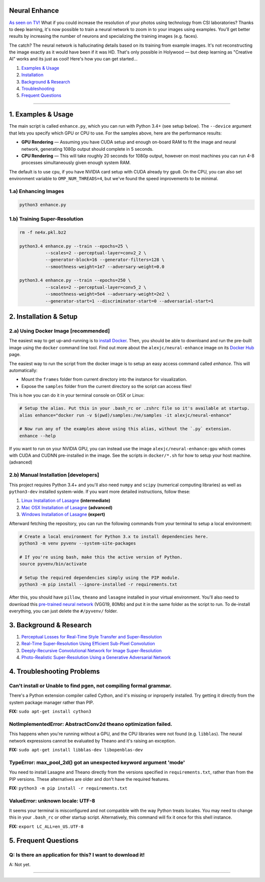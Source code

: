 Neural Enhance
==============

`As seen on TV! <https://www.youtube.com/watch?v=LhF_56SxrGk>`_ What if you could increase the resolution of your photos using technology from CSI laboratories? Thanks to deep learning, it's now possible to train a neural network to zoom in to your images using examples.  You'll get better results by increasing the number of neurons and specializing the training images (e.g. faces).

The catch? The neural network is hallucinating details based on its training from example images. It's not reconstructing the image exactly as it would have been if it was HD. That's only possible in Holywood — but deep learning as "Creative AI" works and its just as cool!  Here's how you can get started...

1. `Examples & Usage <#1-examples--usage>`_
2. `Installation <#2-installation--setup>`_
3. `Background & Research <#3-background--research>`_
4. `Troubleshooting <#4-troubleshooting-problems>`_
5. `Frequent Questions <#5-frequent-questions>`_

|Python Version| |License Type| |Project Stars|

----

1. Examples & Usage
===================

The main script is called ``enhance.py``, which you can run with Python 3.4+ (see setup below).  The ``--device`` argument that lets you specify which GPU or CPU to use. For the samples above, here are the performance results:

* **GPU Rendering** — Assuming you have CUDA setup and enough on-board RAM to fit the image and neural network, generating 1080p output should complete in 5 seconds.
* **CPU Rendering** — This will take roughly 20 seconds for 1080p output, however on most machines you can run 4-8 processes simultaneously given enough system RAM.

The default is to use ``cpu``, if you have NVIDIA card setup with CUDA already try ``gpu0``. On the CPU, you can also set environment variable to ``OMP_NUM_THREADS=4``, but we've found the speed improvements to be minimal.


1.a) Enhancing Images
---------------------

.. code:: bash

    python3 enhance.py

1.b) Training Super-Resolution
------------------------------

.. code:: bash

    rm -f ne4x.pkl.bz2

    python3.4 enhance.py --train --epochs=25 \
              --scales=2 --perceptual-layer=conv2_2 \
              --generator-block=16 --generator-filters=128 \
              --smoothness-weight=1e7 --adversary-weight=0.0

    python3.4 enhance.py --train --epochs=250 \
              --scales=2 --perceptual-layer=conv5_2 \
              --smoothness-weight=5e4 --adversary-weight=2e2 \
              --generator-start=1 --discriminator-start=0 --adversarial-start=1


2. Installation & Setup
=======================

2.a) Using Docker Image [recommended]
-------------------------------------

The easiest way to get up-and-running is to `install Docker <https://www.docker.com/>`_. Then, you should be able to downloand and run the pre-built image using the ``docker`` command line tool.  Find out more about the ``alexjc/neural-enhance`` image on its `Docker Hub <https://hub.docker.com/r/alexjc/neural-enhance/>`_ page.

The easiest way to run the script from the docker image is to setup an easy access command called `enhance`. This will automatically:

* Mount the ``frames`` folder from current directory into the instance for visualization.
* Expose the ``samples`` folder from the current directory so the script can access files!

This is how you can do it in your terminal console on OSX or Linux:

.. code:: bash

    # Setup the alias. Put this in your .bash_rc or .zshrc file so it's available at startup.
    alias enhance="docker run -v $(pwd)/samples:/ne/samples -it alexjc/neural-enhance"
    
    # Now run any of the examples above using this alias, without the `.py` extension.
    enhance --help

If you want to run on your NVIDIA GPU, you can instead use the image ``alexjc/neural-enhance:gpu`` which comes with CUDA and CUDNN pre-installed in the image.  See the scripts in ``docker/*.sh`` for how to setup your host machine. (advanced)


2.b) Manual Installation [developers]
-------------------------------------

This project requires Python 3.4+ and you'll also need ``numpy`` and ``scipy`` (numerical computing libraries) as well as ``python3-dev`` installed system-wide.  If you want more detailed instructions, follow these:

1. `Linux Installation of Lasagne <https://github.com/Lasagne/Lasagne/wiki/From-Zero-to-Lasagne-on-Ubuntu-14.04>`_ **(intermediate)**
2. `Mac OSX Installation of Lasagne <http://deeplearning.net/software/theano/install.html#mac-os>`_ **(advanced)**
3. `Windows Installation of Lasagne <https://github.com/Lasagne/Lasagne/wiki/From-Zero-to-Lasagne-on-Windows-7-%2864-bit%29>`_ **(expert)**

Afterward fetching the repository, you can run the following commands from your terminal to setup a local environment:

.. code:: bash

    # Create a local environment for Python 3.x to install dependencies here.
    python3 -m venv pyvenv --system-site-packages

    # If you're using bash, make this the active version of Python.
    source pyvenv/bin/activate

    # Setup the required dependencies simply using the PIP module.
    python3 -m pip install --ignore-installed -r requirements.txt

After this, you should have ``pillow``, ``theano`` and ``lasagne`` installed in your virtual environment.  You'll also need to download this `pre-trained neural network <https://github.com/alexjc/neural-doodle/releases/download/v0.0/vgg19_conv.pkl.bz2>`_ (VGG19, 80Mb) and put it in the same folder as the script to run. To de-install everything, you can just delete the ``#/pyvenv/`` folder.


3. Background & Research
========================

1. `Perceptual Losses for Real-Time Style Transfer and Super-Resolution <http://arxiv.org/abs/1603.08155>`_
2. `Real-Time Super-Resolution Using Efficient Sub-Pixel Convolution <https://arxiv.org/abs/1609.05158>`_
3. `Deeply-Recursive Convolutional Network for Image Super-Resolution <https://arxiv.org/abs/1511.04491>`_
4. `Photo-Realistic Super-Resolution Using a Generative Adversarial Network <https://arxiv.org/abs/1609.04802>`_


4. Troubleshooting Problems
===========================

Can't install or Unable to find pgen, not compiling formal grammar.
-------------------------------------------------------------------

There's a Python extension compiler called Cython, and it's missing or inproperly installed. Try getting it directly from the system package manager rather than PIP.

**FIX:** ``sudo apt-get install cython3``


NotImplementedError: AbstractConv2d theano optimization failed.
---------------------------------------------------------------

This happens when you're running without a GPU, and the CPU libraries were not found (e.g. ``libblas``).  The neural network expressions cannot be evaluated by Theano and it's raising an exception.

**FIX:** ``sudo apt-get install libblas-dev libopenblas-dev``


TypeError: max_pool_2d() got an unexpected keyword argument 'mode'
------------------------------------------------------------------

You need to install Lasagne and Theano directly from the versions specified in ``requirements.txt``, rather than from the PIP versions.  These alternatives are older and don't have the required features.

**FIX:** ``python3 -m pip install -r requirements.txt``


ValueError: unknown locale: UTF-8
---------------------------------

It seems your terminal is misconfigured and not compatible with the way Python treats locales. You may need to change this in your ``.bash_rc`` or other startup script. Alternatively, this command will fix it once for this shell instance.

**FIX:** ``export LC_ALL=en_US.UTF-8``


5. Frequent Questions
=====================

Q: Is there an application for this? I want to download it!
-----------------------------------------------------------

A: Not yet.


----

|Python Version| |License Type| |Project Stars|

.. |Python Version| image:: http://aigamedev.github.io/scikit-neuralnetwork/badge_python.svg
    :target: https://www.python.org/

.. |License Type| image:: https://img.shields.io/badge/license-AGPL-blue.svg
    :target: https://github.com/alexjc/neural-enhance/blob/master/LICENSE

.. |Project Stars| image:: https://img.shields.io/github/stars/alexjc/neural-enhance.svg?style=flat
    :target: https://github.com/alexjc/neural-enhance/stargazers
